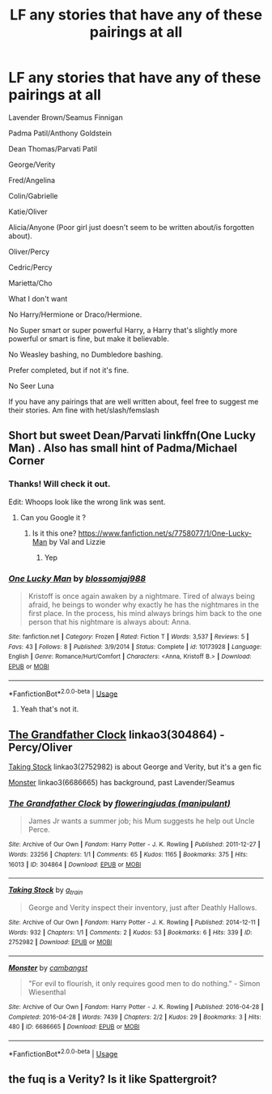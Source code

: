 #+TITLE: LF any stories that have any of these pairings at all

* LF any stories that have any of these pairings at all
:PROPERTIES:
:Author: SnarkyAndProud
:Score: 2
:DateUnix: 1551032872.0
:DateShort: 2019-Feb-24
:FlairText: Request
:END:
Lavender Brown/Seamus Finnigan

Padma Patil/Anthony Goldstein

Dean Thomas/Parvati Patil

George/Verity

Fred/Angelina

Colin/Gabrielle

Katie/Oliver

Alicia/Anyone (Poor girl just doesn't seem to be written about/is forgotten about).

Oliver/Percy

Cedric/Percy

Marietta/Cho

What I don't want

No Harry/Hermione or Draco/Hermione.

No Super smart or super powerful Harry, a Harry that's slightly more powerful or smart is fine, but make it believable.

No Weasley bashing, no Dumbledore bashing.

Prefer completed, but if not it's fine.

No Seer Luna

If you have any pairings that are well written about, feel free to suggest me their stories. Am fine with het/slash/femslash


** Short but sweet Dean/Parvati linkffn(One Lucky Man) . Also has small hint of Padma/Michael Corner
:PROPERTIES:
:Author: Bleepbloopbotz
:Score: 2
:DateUnix: 1551036212.0
:DateShort: 2019-Feb-24
:END:

*** Thanks! Will check it out.

Edit: Whoops look like the wrong link was sent.
:PROPERTIES:
:Author: SnarkyAndProud
:Score: 2
:DateUnix: 1551036638.0
:DateShort: 2019-Feb-24
:END:

**** Can you Google it ?
:PROPERTIES:
:Author: Bleepbloopbotz
:Score: 1
:DateUnix: 1551036842.0
:DateShort: 2019-Feb-24
:END:

***** Is it this one? [[https://www.fanfiction.net/s/7758077/1/One-Lucky-Man]] by Val and Lizzie
:PROPERTIES:
:Author: SnarkyAndProud
:Score: 2
:DateUnix: 1551037022.0
:DateShort: 2019-Feb-24
:END:

****** Yep
:PROPERTIES:
:Author: Bleepbloopbotz
:Score: 1
:DateUnix: 1551037085.0
:DateShort: 2019-Feb-24
:END:


*** [[https://www.fanfiction.net/s/10173928/1/][*/One Lucky Man/*]] by [[https://www.fanfiction.net/u/5446142/blossomjaj988][/blossomjaj988/]]

#+begin_quote
  Kristoff is once again awaken by a nightmare. Tired of always being afraid, he beings to wonder why exactly he has the nightmares in the first place. In the process, his mind always brings him back to the one person that his nightmare is always about: Anna.
#+end_quote

^{/Site/:} ^{fanfiction.net} ^{*|*} ^{/Category/:} ^{Frozen} ^{*|*} ^{/Rated/:} ^{Fiction} ^{T} ^{*|*} ^{/Words/:} ^{3,537} ^{*|*} ^{/Reviews/:} ^{5} ^{*|*} ^{/Favs/:} ^{43} ^{*|*} ^{/Follows/:} ^{8} ^{*|*} ^{/Published/:} ^{3/9/2014} ^{*|*} ^{/Status/:} ^{Complete} ^{*|*} ^{/id/:} ^{10173928} ^{*|*} ^{/Language/:} ^{English} ^{*|*} ^{/Genre/:} ^{Romance/Hurt/Comfort} ^{*|*} ^{/Characters/:} ^{<Anna,} ^{Kristoff} ^{B.>} ^{*|*} ^{/Download/:} ^{[[http://www.ff2ebook.com/old/ffn-bot/index.php?id=10173928&source=ff&filetype=epub][EPUB]]} ^{or} ^{[[http://www.ff2ebook.com/old/ffn-bot/index.php?id=10173928&source=ff&filetype=mobi][MOBI]]}

--------------

*FanfictionBot*^{2.0.0-beta} | [[https://github.com/tusing/reddit-ffn-bot/wiki/Usage][Usage]]
:PROPERTIES:
:Author: FanfictionBot
:Score: 1
:DateUnix: 1551036230.0
:DateShort: 2019-Feb-24
:END:

**** Yeah that's not it.
:PROPERTIES:
:Author: Bleepbloopbotz
:Score: 1
:DateUnix: 1551036288.0
:DateShort: 2019-Feb-24
:END:


** [[https://archiveofourown.org/works/304864][The Grandfather Clock]] linkao3(304864) - Percy/Oliver

[[https://archiveofourown.org/works/2752982][Taking Stock]] linkao3(2752982) is about George and Verity, but it's a gen fic

[[https://archiveofourown.org/works/6686665][Monster]] linkao3(6686665) has background, past Lavender/Seamus
:PROPERTIES:
:Author: siderumincaelo
:Score: 1
:DateUnix: 1551044730.0
:DateShort: 2019-Feb-25
:END:

*** [[https://archiveofourown.org/works/304864][*/The Grandfather Clock/*]] by [[https://www.archiveofourown.org/users/manipulant/pseuds/floweringjudas][/floweringjudas (manipulant)/]]

#+begin_quote
  James Jr wants a summer job; his Mum suggests he help out Uncle Perce.
#+end_quote

^{/Site/:} ^{Archive} ^{of} ^{Our} ^{Own} ^{*|*} ^{/Fandom/:} ^{Harry} ^{Potter} ^{-} ^{J.} ^{K.} ^{Rowling} ^{*|*} ^{/Published/:} ^{2011-12-27} ^{*|*} ^{/Words/:} ^{23256} ^{*|*} ^{/Chapters/:} ^{1/1} ^{*|*} ^{/Comments/:} ^{65} ^{*|*} ^{/Kudos/:} ^{1165} ^{*|*} ^{/Bookmarks/:} ^{375} ^{*|*} ^{/Hits/:} ^{16013} ^{*|*} ^{/ID/:} ^{304864} ^{*|*} ^{/Download/:} ^{[[https://archiveofourown.org/downloads/fl/floweringjudas/304864/The%20Grandfather%20Clock.epub?updated_at=1497321636][EPUB]]} ^{or} ^{[[https://archiveofourown.org/downloads/fl/floweringjudas/304864/The%20Grandfather%20Clock.mobi?updated_at=1497321636][MOBI]]}

--------------

[[https://archiveofourown.org/works/2752982][*/Taking Stock/*]] by [[https://www.archiveofourown.org/users/a_t_rain/pseuds/a_t_rain][/a_t_rain/]]

#+begin_quote
  George and Verity inspect their inventory, just after Deathly Hallows.
#+end_quote

^{/Site/:} ^{Archive} ^{of} ^{Our} ^{Own} ^{*|*} ^{/Fandom/:} ^{Harry} ^{Potter} ^{-} ^{J.} ^{K.} ^{Rowling} ^{*|*} ^{/Published/:} ^{2014-12-11} ^{*|*} ^{/Words/:} ^{932} ^{*|*} ^{/Chapters/:} ^{1/1} ^{*|*} ^{/Comments/:} ^{2} ^{*|*} ^{/Kudos/:} ^{53} ^{*|*} ^{/Bookmarks/:} ^{6} ^{*|*} ^{/Hits/:} ^{339} ^{*|*} ^{/ID/:} ^{2752982} ^{*|*} ^{/Download/:} ^{[[https://archiveofourown.org/downloads/2752982/Taking%20Stock.epub?updated_at=1418271145][EPUB]]} ^{or} ^{[[https://archiveofourown.org/downloads/2752982/Taking%20Stock.mobi?updated_at=1418271145][MOBI]]}

--------------

[[https://archiveofourown.org/works/6686665][*/Monster/*]] by [[https://www.archiveofourown.org/users/cambangst/pseuds/cambangst][/cambangst/]]

#+begin_quote
  "For evil to flourish, it only requires good men to do nothing." - Simon Wiesenthal
#+end_quote

^{/Site/:} ^{Archive} ^{of} ^{Our} ^{Own} ^{*|*} ^{/Fandom/:} ^{Harry} ^{Potter} ^{-} ^{J.} ^{K.} ^{Rowling} ^{*|*} ^{/Published/:} ^{2016-04-28} ^{*|*} ^{/Completed/:} ^{2016-04-28} ^{*|*} ^{/Words/:} ^{7439} ^{*|*} ^{/Chapters/:} ^{2/2} ^{*|*} ^{/Kudos/:} ^{29} ^{*|*} ^{/Bookmarks/:} ^{3} ^{*|*} ^{/Hits/:} ^{480} ^{*|*} ^{/ID/:} ^{6686665} ^{*|*} ^{/Download/:} ^{[[https://archiveofourown.org/downloads/6686665/Monster.epub?updated_at=1464901401][EPUB]]} ^{or} ^{[[https://archiveofourown.org/downloads/6686665/Monster.mobi?updated_at=1464901401][MOBI]]}

--------------

*FanfictionBot*^{2.0.0-beta} | [[https://github.com/tusing/reddit-ffn-bot/wiki/Usage][Usage]]
:PROPERTIES:
:Author: FanfictionBot
:Score: 1
:DateUnix: 1551044754.0
:DateShort: 2019-Feb-25
:END:


** the fuq is a Verity? Is it like Spattergroit?
:PROPERTIES:
:Author: Daemon-Blackbrier
:Score: 1
:DateUnix: 1551045622.0
:DateShort: 2019-Feb-25
:END:
